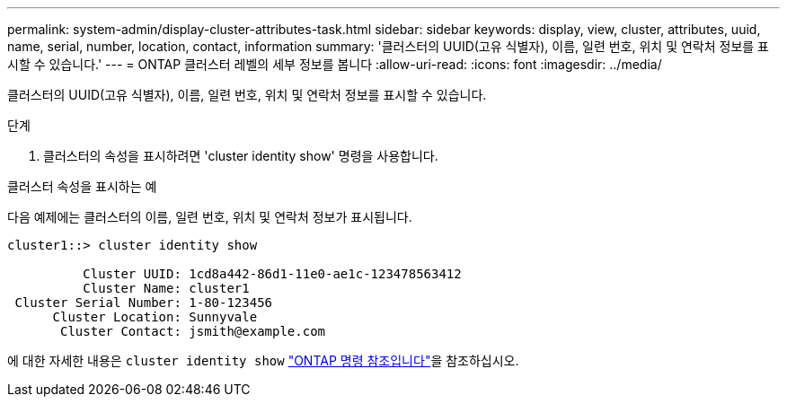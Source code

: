 ---
permalink: system-admin/display-cluster-attributes-task.html 
sidebar: sidebar 
keywords: display, view, cluster, attributes, uuid, name, serial, number, location, contact, information 
summary: '클러스터의 UUID(고유 식별자), 이름, 일련 번호, 위치 및 연락처 정보를 표시할 수 있습니다.' 
---
= ONTAP 클러스터 레벨의 세부 정보를 봅니다
:allow-uri-read: 
:icons: font
:imagesdir: ../media/


[role="lead"]
클러스터의 UUID(고유 식별자), 이름, 일련 번호, 위치 및 연락처 정보를 표시할 수 있습니다.

.단계
. 클러스터의 속성을 표시하려면 'cluster identity show' 명령을 사용합니다.


.클러스터 속성을 표시하는 예
다음 예제에는 클러스터의 이름, 일련 번호, 위치 및 연락처 정보가 표시됩니다.

[listing]
----
cluster1::> cluster identity show

          Cluster UUID: 1cd8a442-86d1-11e0-ae1c-123478563412
          Cluster Name: cluster1
 Cluster Serial Number: 1-80-123456
      Cluster Location: Sunnyvale
       Cluster Contact: jsmith@example.com
----
에 대한 자세한 내용은 `cluster identity show` link:https://docs.netapp.com/us-en/ontap-cli/cluster-identity-show.html["ONTAP 명령 참조입니다"^]을 참조하십시오.
